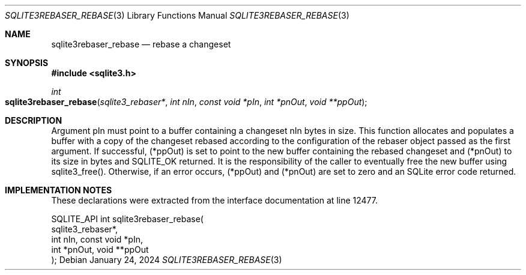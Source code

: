 .Dd January 24, 2024
.Dt SQLITE3REBASER_REBASE 3
.Os
.Sh NAME
.Nm sqlite3rebaser_rebase
.Nd rebase a changeset
.Sh SYNOPSIS
.In sqlite3.h
.Ft int
.Fo sqlite3rebaser_rebase
.Fa "sqlite3_rebaser*"
.Fa "int nIn"
.Fa "const void *pIn"
.Fa "int *pnOut"
.Fa "void **ppOut"
.Fc
.Sh DESCRIPTION
Argument pIn must point to a buffer containing a changeset nIn bytes
in size.
This function allocates and populates a buffer with a copy of the changeset
rebased according to the configuration of the rebaser object passed
as the first argument.
If successful, (*ppOut) is set to point to the new buffer containing
the rebased changeset and (*pnOut) to its size in bytes and SQLITE_OK
returned.
It is the responsibility of the caller to eventually free the new buffer
using sqlite3_free().
Otherwise, if an error occurs, (*ppOut) and (*pnOut) are set to zero
and an SQLite error code returned.
.Sh IMPLEMENTATION NOTES
These declarations were extracted from the
interface documentation at line 12477.
.Bd -literal
SQLITE_API int sqlite3rebaser_rebase(
  sqlite3_rebaser*,
  int nIn, const void *pIn,
  int *pnOut, void **ppOut
);
.Ed
